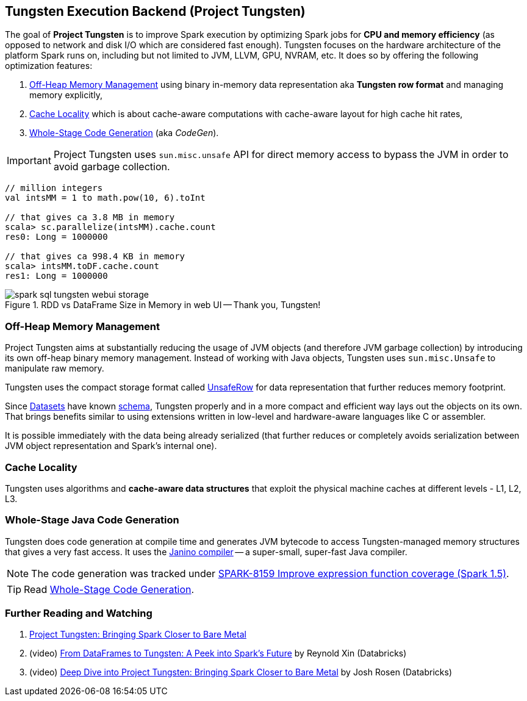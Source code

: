 == Tungsten Execution Backend (Project Tungsten)

The goal of *Project Tungsten* is to improve Spark execution by optimizing Spark jobs for *CPU and memory efficiency* (as opposed to network and disk I/O which are considered fast enough). Tungsten focuses on the hardware architecture of the platform Spark runs on, including but not limited to JVM, LLVM, GPU, NVRAM, etc. It does so by offering the following optimization features:

1. <<off-heap-memory-management, Off-Heap Memory Management>> using binary in-memory data representation aka *Tungsten row format* and managing memory explicitly,
2. <<cache-locality, Cache Locality>> which is about cache-aware computations with cache-aware layout for high cache hit rates,
3. <<whole-stage-code-generation, Whole-Stage Code Generation>> (aka _CodeGen_).

IMPORTANT: Project Tungsten uses `sun.misc.unsafe` API for direct memory access to bypass the JVM in order to avoid garbage collection.

[source, scala]
----
// million integers
val intsMM = 1 to math.pow(10, 6).toInt

// that gives ca 3.8 MB in memory
scala> sc.parallelize(intsMM).cache.count
res0: Long = 1000000

// that gives ca 998.4 KB in memory
scala> intsMM.toDF.cache.count
res1: Long = 1000000
----

.RDD vs DataFrame Size in Memory in web UI -- Thank you, Tungsten!
image::images/spark-sql-tungsten-webui-storage.png[align="center"]

=== [[off-heap-memory-management]] Off-Heap Memory Management

Project Tungsten aims at substantially reducing the usage of JVM objects (and therefore JVM garbage collection) by introducing its own off-heap binary memory management. Instead of working with Java objects, Tungsten uses `sun.misc.Unsafe` to manipulate raw memory.

Tungsten uses the compact storage format called link:spark-sql-UnsafeRow.adoc[UnsafeRow] for data representation that further reduces memory footprint.

Since link:spark-sql-Dataset.adoc[Datasets] have known link:spark-sql-schema.adoc[schema], Tungsten properly and in a more compact and efficient way lays out the objects on its own. That brings benefits similar to using extensions written in low-level and hardware-aware languages like C or assembler.

It is possible immediately with the data being already serialized (that further reduces or completely avoids serialization between JVM object representation and Spark's internal one).

=== [[cache-locality]] Cache Locality

Tungsten uses algorithms and *cache-aware data structures* that exploit the physical machine caches at different levels - L1, L2, L3.

=== [[whole-stage-code-generation]] Whole-Stage Java Code Generation

Tungsten does code generation at compile time and generates JVM bytecode to access Tungsten-managed memory structures that gives a very fast access. It uses the http://www.janino.net[Janino compiler] -- a super-small, super-fast Java compiler.

NOTE: The code generation was tracked under https://issues.apache.org/jira/browse/SPARK-8159[SPARK-8159 Improve expression function coverage (Spark 1.5)].

TIP: Read link:spark-sql-whole-stage-codegen.adoc[Whole-Stage Code Generation].

=== [[i-want-more]] Further Reading and Watching

1. https://databricks.com/blog/2015/04/28/project-tungsten-bringing-spark-closer-to-bare-metal.html[Project Tungsten: Bringing Spark Closer to Bare Metal]

2. (video) https://youtu.be/VbSar607HM0[From DataFrames to Tungsten: A Peek into Spark's Future] by Reynold Xin (Databricks)

3. (video) https://youtu.be/5ajs8EIPWGI[Deep Dive into Project Tungsten: Bringing Spark Closer to Bare Metal] by Josh Rosen (Databricks)
